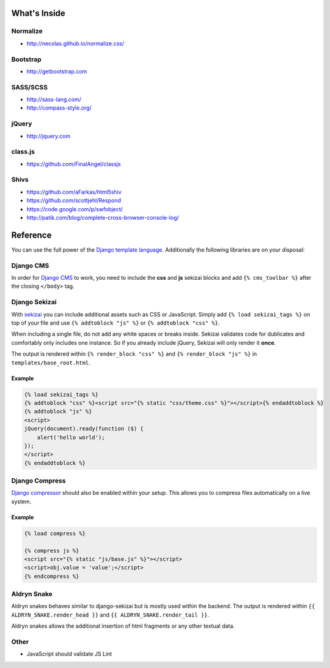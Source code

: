 What's Inside
=============


Normalize
---------

* http://necolas.github.io/normalize.css/


Bootstrap
---------

* http://getbootstrap.com


SASS/SCSS
---------

* http://sass-lang.com/
* http://compass-style.org/


jQuery
------

* http://jquery.com


class.js
--------

* https://github.com/FinalAngel/classjs


Shivs
-----

* https://github.com/aFarkas/html5shiv
* https://github.com/scottjehl/Respond
* https://code.google.com/p/swfobject/
* http://patik.com/blog/complete-cross-browser-console-log/


Reference
=========

You can use the full power of the `Django template language <https://docs.djangoproject.com/en/dev/topics/templates/>`_.
Additionally the following libraries are on your disposal:


Django CMS
----------

In order for `Django CMS <http://docs.django-cms.org/en>`_ to work, you need to include the **css** and **js**
sekizai blocks and add ``{% cms_toolbar %}`` after the closing ``</body>`` tag.


Django Sekizai
--------------

With `sekizai <https://github.com/ojii/django-sekizai>`_ you can include additional assets such as CSS or JavaScript.
Simply add ``{% load sekizai_tags %}`` on top of your file and use ``{% addtoblock "js" %}`` or
``{% addtoblock "css" %}``.

When including a single file, do not add any white spaces or breaks inside. Sekizai validates code for dublicates and
comfortably only includes one instance. So if you already include jQuery, Sekizai will only render it **once**.

The output is rendered within ``{% render_block "css" %}`` and ``{% render_block "js" %}`` in
``templates/base_root.html``.

Example
*******

.. code-block:: html

    {% load sekizai_tags %}
    {% addtoblock "css" %}<script src="{% static "css/theme.css" %}"></script>{% endaddtoblock %}
    {% addtoblock "js" %}
    <script>
    jQuery(document).ready(function ($) {
        alert('hello world');
    });
    </script>
    {% endaddtoblock %}


Django Compress
---------------

`Django compressor <https://github.com/django-compressor/django-compressor>`_ should also be enabled within your setup.
This allows you to compress files automatically on a live system.

Example
*******

.. code-block:: html

    {% load compress %}

    {% compress js %}
    <script src="{% static "js/base.js" %}"></script>
    <script>obj.value = 'value';</script>
    {% endcompress %}


Aldryn Snake
------------

Aldryn snakes behaves similar to django-sekizai but is mostly used within the backend. The output is rendered within
``{{ ALDRYN_SNAKE.render_head }}`` and ``{{ ALDRYN_SNAKE.render_tail }}``.

Aldryn snakes allows the additional insertion of html fragments or any other textual data.



Other
-----

* JavaScript should validate JS Lint
